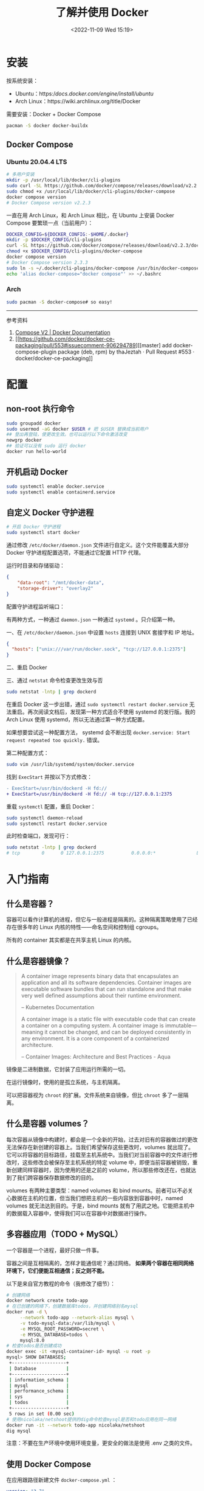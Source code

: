 #+TITLE: 了解并使用 Docker
#+DATE: <2022-11-09 Wed 15:19>
#+TAGS[]: 技术

* 安装

按系统安装：

- Ubuntu：https://docs.docker.com/engine/install/ubuntu/
- Arch Linux：https://wiki.archlinux.org/title/Docker

需要安装：Docker + Docker Compose

#+BEGIN_SRC sh
pacman -S docker docker-buildx
#+END_SRC

** Docker Compose
*** Ubuntu 20.04.4 LTS
#+begin_src sh
# 多用户安装
mkdir -p /usr/local/lib/docker/cli-plugins
sudo curl -SL https://github.com/docker/compose/releases/download/v2.2.3/docker-compose-linux-x86_64 -o /usr/local/lib/docker/cli-plugins/docker-compose
sudo chmod +x /usr/local/lib/docker/cli-plugins/docker-compose
docker compose version
# Docker Compose version v2.2.3
#+end_src

一直在用 Arch Linux，和 Arch Linux 相比，在 Ubuntu 上安装 Docker Compose 要繁琐一点（当前用户）：

#+begin_src sh
DOCKER_CONFIG=${DOCKER_CONFIG:-$HOME/.docker}
mkdir -p $DOCKER_CONFIG/cli-plugins
curl -SL https://github.com/docker/compose/releases/download/v2.2.3/docker-compose-linux-x86_64 -o $DOCKER_CONFIG/cli-plugins/docker-compose
chmod +x $DOCKER_CONFIG/cli-plugins/docker-compose
docker compose version
# Docker Compose version 2.3.3
sudo ln -s ~/.docker/cli-plugins/docker-compose /usr/bin/docker-compose
echo 'alias docker-compose="docker compose"' >> ~/.bashrc
#+end_src

*** Arch
#+begin_src sh
sudo pacman -S docker-compose# so easy!
#+end_src

-----

参考资料

1. [[https://docs.docker.com/compose/cli-command/#install-on-linux][Compose V2 | Docker Documentation]]
2. [[https://github.com/docker/docker-ce-packaging/pull/553#issuecomment-906294789][[master] add docker-compose-plugin package (deb, rpm) by thaJeztah · Pull Request #553 · docker/docker-ce-packaging]]

* 配置
** non-root 执行命令

#+BEGIN_SRC sh
sudo groupadd docker
sudo usermod -aG docker $USER # 把 $USER 替换成当前用户
## 登出再登陆，使更改生效。也可以运行以下命令激活改变
newgrp docker
## 验证可以没有 sudo 运行 docker
docker run hello-world
#+END_SRC
** 开机启动 Docker
#+BEGIN_SRC sh
sudo systemctl enable docker.service
sudo systemctl enable containerd.service
#+END_SRC
** 自定义 Docker 守护进程
#+BEGIN_SRC sh
# 开启 Docker 守护进程
sudo systemctl start docker
#+END_SRC

通过修改 =/etc/docker/daemon.json= 文件进行自定义。这个文件能覆盖大部分 Docker 守护进程配置选项，不能通过它配置 HTTP 代理。

运行时目录和存储驱动：

#+BEGIN_SRC json
{
    "data-root": "/mnt/docker-data",
    "storage-driver": "overlay2"
}
#+END_SRC

配置守护进程监听端口：

有两种方式，一种通过 =daemon.json= 一种通过 =systemd= 。只介绍第一种。

一、在 =/etc/docker/daemon.json= 中设置 =hosts= 连接到 UNIX 套接字和 IP 地址。

#+BEGIN_SRC json
{
  "hosts": ["unix:///var/run/docker.sock", "tcp://127.0.0.1:2375"]
}
#+END_SRC

二、重启 Docker

三、通过 =netstat= 命令检查更改生效与否

#+BEGIN_SRC sh
sudo netstat -lntp | grep dockerd
#+END_SRC

在重启 Docker 这一步出错，通过 =sudo systemctl restart docker.service= 无法重启。再次阅读文档后，发现第一种方式适合不使用 systemd 的发行版。我的 Arch Linux 使用 systemd，所以无法通过第一种方式配置。

如果想要尝试这一种配置方法， systemd 会不断出现 =docker.service: Start request repeated too quickly.= 错误。

第二种配置方式：

#+BEGIN_SRC sh
sudo vim /usr/lib/systemd/system/docker.service
#+END_SRC

找到 =ExecStart= 并按以下方式修改：

#+BEGIN_SRC diff
- ExecStart=/usr/bin/dockerd -H fd://
+ ExecStart=/usr/bin/dockerd -H fd:// -H tcp://127.0.0.1:2375
#+END_SRC

重载 =systemctl= 配置，重启 Docker：

#+BEGIN_SRC sh
sudo systemctl daemon-reload
sudo systemctl restart docker.service
#+END_SRC

此时检查端口，发现可行：

#+BEGIN_SRC sh
sudo netstat -lntp | grep dockerd
# tcp        0      0 127.0.0.1:2375          0.0.0.0:*               LISTEN      8823/dockerd
#+END_SRC

* 入门指南
** 什么是容器？
容器可以看作计算机的进程，但它与一般进程是隔离的。这种隔离策略使用了已经存在很多年的 Linux 内核的特性——命名空间和控制组 cgroups。

所有的 container 其实都是在共享主机 Linux 的内核。
** 什么是容器镜像？
#+BEGIN_QUOTE
A container image represents binary data that encapsulates an application and all its software dependencies. Container images are executable software bundles that can run standalone and that make very well defined assumptions about their runtime environment.

-- Kubernetes Documentation

A container image is a static file with executable code that can create a container on a computing system. A container image is immutable—meaning it cannot be changed, and can be deployed consistently in any environment. It is a core component of a containerized architecture.

-- Container Images: Architecture and Best Practices - Aqua
#+END_QUOTE

镜像是二进制数据，它封装了应用运行所需的一切。

在运行镜像时，使用的是孤立系统，与主机隔离。

可以把容器视为 =chroot= 的扩展。文件系统来自镜像，但比 =chroot= 多了一层隔离。
** 什么是容器 volumes？
每次容器从镜像中构建时，都会是一个全新的开始，过去对旧有的容器做过的更改无法保存在新创建的容器上。当我们希望保存这些更改时，volumes 就出现了。它可以将容器的目标路径，挂载至主机系统中。当我们对当前容器中的文件进行修改时，这些修改会被保存至主机系统的特定 volume 中，即便当前容器被销毁，重新创建同样容器时，因为使用的还是之前的 volume，所以那些修改还在，也就达到了我们跨容器保存数据修改的目的。

volumes 有两种主要类型：named volumes 和 bind mounts。前者可以不必关心数据在主机的位置，但当我们想把主机的一些内容放到容器中时，named volumes 就无法达到目的。于是，bind mounts 就有了用武之地。它能把主机中的数据载入容器中，使得我们可以在容器中对数据进行操作。

** 多容器应用（TODO + MySQL）
一个容器是一个进程，最好只做一件事。

容器之间是互相隔离的，怎样才能通信呢？通过网络。 *如果两个容器在相同网络环境下，它们便能互相通信；反之则不能。*

以下是来自官方教程的命令（我修改了细节）：
#+BEGIN_SRC sh
# 创建网络
docker network create todo-app
# 在已创建的网络下，创建数据库todos，并创建网络别名mysql
docker run -d \
     --network todo-app --network-alias mysql \
     -v todo-mysql-data:/var/lib/mysql \
     -e MYSQL_ROOT_PASSWORD=secret \
     -e MYSQL_DATABASE=todos \
     mysql:8.0
# 检查todos是否创建成功
docker exec -it <mysql-container-id> mysql -u root -p
mysql> SHOW DATABASES;
 +--------------------+
 | Database           |
 +--------------------+
 | information_schema |
 | mysql              |
 | performance_schema |
 | sys                |
 | todos              |
 +--------------------+
 5 rows in set (0.00 sec)
# 使用nicolaka/netshoot提供的dig命令检查mysql是否和todo应用在同一网络
docker run -it --network todo-app nicolaka/netshoot
dig mysql
#+END_SRC

注意：不要在生产环境中使用环境变量，更安全的做法是使用 .env 之类的文件。

** 使用 Docker Compose

在应用跟路径新建文件 =docker-compose.yml= ：
#+BEGIN_SRC yml
version: "3.7"

services:
  app:
    image: node:12-alpine
    command: sh -c "yarn install && yarn run dev"
    ports:
      - 3000:3000
    working_dir: /app
    volumes:
      - ./:/app
    environment:
      MYSQL_HOST: mysql
      MYSQL_USER: root
      MYSQL_PASSWORD: secret
      MYSQL_DB: todos

  mysql:
    image: mysql:8.0
    volumes:
      - todo-mysql-data:/var/lib/mysql
    environment:
      MYSQL_ROOT_PASSWORD: secret
      MYSQL_DATABASE: todos

volumes:
  todo-mysql-data:
#+END_SRC

确保之前运行的容器都已经停止。

在当前应用根路径下运行，启动容器：
#+BEGIN_SRC sh
docker-compose up -d
#+END_SRC

查看日志：
#+BEGIN_SRC sh
docker-compose logs -f
#+END_SRC

全部停止：
#+BEGIN_SRC sh
docker-compose down # 该命令不删除创建的 volumes
docker-compose down --volumes # 该命令删除创建的volumes
#+END_SRC

** 安全检查

#+BEGIN_SRC sh
docker scan image_name
#+END_SRC

* 常用命令
#+BEGIN_SRC sh
docker version # 输出Docker版本、系统等信息

docker ps # 列出所有正在运行的容器
docker ps -a # 列出所有容器
docker build -t image_name . # 根据当前目录下的Dockerfile，构建镜像
docker run -dp 3000:3000 image_name # 后台运行image_name，本地端口3000，容器内端口也是3000

## 在对image内容进行修改后，需要再次运行 docker build 以更新构建
docker stop container_name # 停止正在运行容器
docker rm -f container_name # 移除正在运行容器
docker rm container_name # 移除已停止容器

## 发布自己的image
docker push USER_NAME/image_name

## 在容器内部执行命令
docker exec <container-id> command

## 管理镜像
docker image
docker image history image_name # 查看镜像层
## 管理容器
docker container

## volume相关
docker volume create volume_name # 创建一个 volume
docker run -v volume_name:/container/path image_name # 连接 volume 至容器路径
docker run -v "$(pwd):/container/path" image_name # 将主机所在的当前路径，放进容器的目标路径
#+END_SRC

#+begin_quote
分享一个比较冷门的 Dockerfile 的小技巧：

当你要安装一个 binary 工具时（比如 jq、yq、kubectl、helm、docker
等等），可以考虑直接从它们的镜像里 COPY 过来，替代使用 wget/curl
下载安装的方式，比如：

COPY --from=docker:20.10.12-dind-rootless /usr/local/bin/docker
/usr/local/bin/docker
#+end_quote

[[https://twitter.com/muzi_ii/status/1522599179918647296]]


-----

参考资料

1. https://docs.docker.com/get-started/

* 技巧

** 6 Docker Compose Best Practices for Dev and Prod
https://prod.releasehub.com/blog/6-docker-compose-best-practices-for-dev-and-prod
*** for Dev
- Mount Your Code as Volume to Avoid Unnecessary Rebuilds
- Use an Override File
- Use YAML Anchors
*** for Prod

- Leverage the Docker Restart Policy(update_config: true)
- Correct Cleanup Order of Docker Images(Do not use docker rm -f as it may destroy useful images. Always run docker rm -f --remove-orphans.)
- Setting Your Containers' CPU and Memory Limits

Tip: If you want to run multiple containers with different memory limits on the same machine, ensure that all your containers have different memory limits. This is because each container views how much memory it needs.

* 应用
- [[https://containrrr.dev/watchtower/][Watchtower]] 用于更新运行中的容器化应用
- [[https://www.portainer.io/][Portainer]] 用于可视化操作容器应用

https://docs.docker.com/engine/install/linux-postinstall/#manage-docker-as-a-non-root-user

https://docs.docker.com/engine/install/linux-postinstall/#configure-docker-to-start-on-boot

https://docs.docker.com/config/daemon/systemd/

https://docs.docker.com/engine/install/linux-postinstall/#configure-where-the-docker-daemon-listens-for-connections

https://medium.com/@saschagrunert/demystifying-containers-part-i-kernel-space-2c53d6979504

https://man7.org/linux/man-pages/man7/namespaces.7.html

https://kubernetes.io/docs/concepts/containers/images/

https://www.aquasec.com/cloud-native-academy/container-security/container-images/

https://diogomonica.com/2017/03/27/why-you-shouldnt-use-env-variables-for-secret-data/
